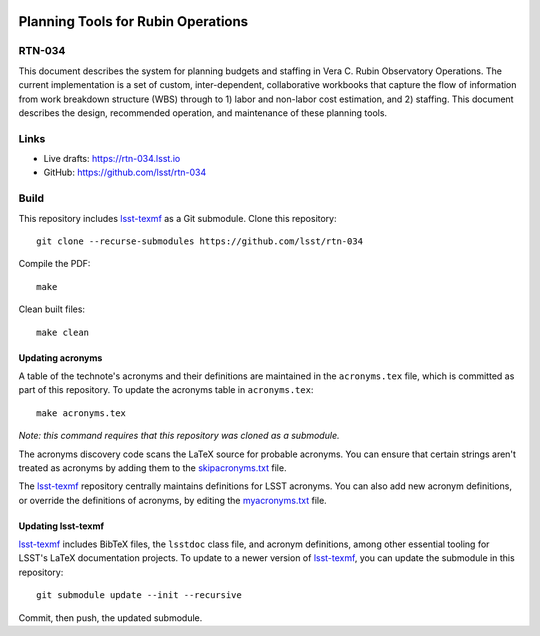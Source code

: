 .. image:: https://img.shields.io/badge/rtn--034-lsst.io-brightgreen.svg
   :target: https://rtn-034.lsst.io
.. image:: https://github.com/lsst/rtn-034/workflows/CI/badge.svg
   :target: https://github.com/lsst/rtn-034/actions/

###################################
Planning Tools for Rubin Operations
###################################

RTN-034
=======

This document describes the system for planning budgets and staffing in Vera C. Rubin Observatory Operations. The current implementation is a set of custom, inter-dependent, collaborative workbooks that capture the flow of information from work breakdown structure (WBS) through to 1) labor and non-labor cost estimation, and 2) staffing. This document describes the design, recommended operation, and maintenance of these planning tools.

Links
=====

- Live drafts: https://rtn-034.lsst.io
- GitHub: https://github.com/lsst/rtn-034

Build
=====

This repository includes lsst-texmf_ as a Git submodule.
Clone this repository::

    git clone --recurse-submodules https://github.com/lsst/rtn-034

Compile the PDF::

    make

Clean built files::

    make clean

Updating acronyms
-----------------

A table of the technote's acronyms and their definitions are maintained in the ``acronyms.tex`` file, which is committed as part of this repository.
To update the acronyms table in ``acronyms.tex``::

    make acronyms.tex

*Note: this command requires that this repository was cloned as a submodule.*

The acronyms discovery code scans the LaTeX source for probable acronyms.
You can ensure that certain strings aren't treated as acronyms by adding them to the `skipacronyms.txt <./skipacronyms.txt>`_ file.

The lsst-texmf_ repository centrally maintains definitions for LSST acronyms.
You can also add new acronym definitions, or override the definitions of acronyms, by editing the `myacronyms.txt <./myacronyms.txt>`_ file.

Updating lsst-texmf
-------------------

`lsst-texmf`_ includes BibTeX files, the ``lsstdoc`` class file, and acronym definitions, among other essential tooling for LSST's LaTeX documentation projects.
To update to a newer version of `lsst-texmf`_, you can update the submodule in this repository::

   git submodule update --init --recursive

Commit, then push, the updated submodule.

.. _lsst-texmf: https://github.com/lsst/lsst-texmf
